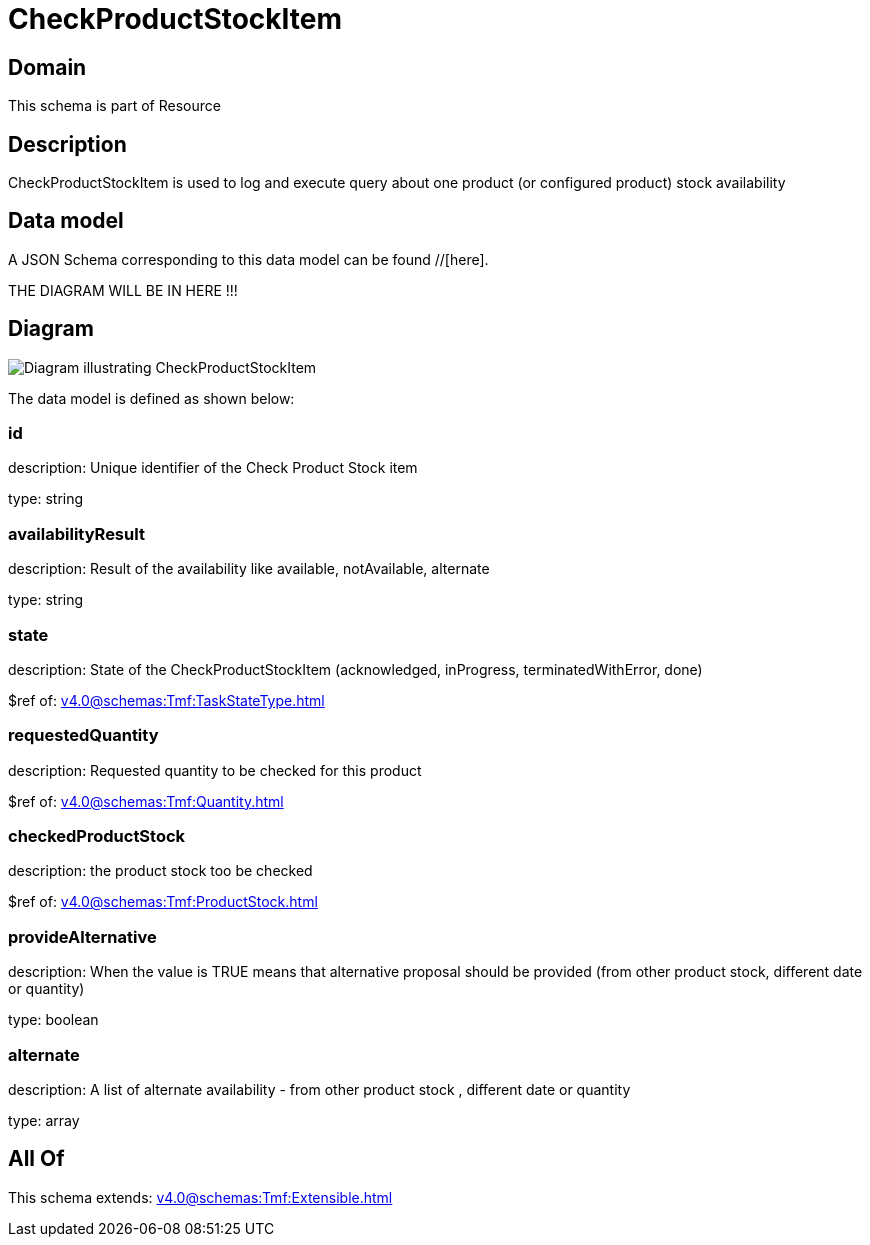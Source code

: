= CheckProductStockItem

[#domain]
== Domain

This schema is part of Resource

[#description]
== Description
CheckProductStockItem is used to log and execute query about one product (or configured product) stock availability


[#data_model]
== Data model

A JSON Schema corresponding to this data model can be found //[here].

THE DIAGRAM WILL BE IN HERE !!!

[#diagram]
== Diagram
image::Resource_CheckProductStockItem.png[Diagram illustrating CheckProductStockItem]


The data model is defined as shown below:


=== id
description: Unique identifier of the Check Product Stock item

type: string


=== availabilityResult
description: Result of the availability like available, notAvailable, alternate

type: string


=== state
description: State of the CheckProductStockItem (acknowledged, inProgress, terminatedWithError, done)

$ref of: xref:v4.0@schemas:Tmf:TaskStateType.adoc[]


=== requestedQuantity
description: Requested quantity to be checked for this product

$ref of: xref:v4.0@schemas:Tmf:Quantity.adoc[]


=== checkedProductStock
description: the product stock too be checked

$ref of: xref:v4.0@schemas:Tmf:ProductStock.adoc[]


=== provideAlternative
description: When the value is TRUE means that alternative proposal should be provided (from other product stock, different date or quantity)

type: boolean


=== alternate
description: A list of alternate availability - from other product stock , different date or quantity

type: array


[#all_of]
== All Of

This schema extends: xref:v4.0@schemas:Tmf:Extensible.adoc[]
